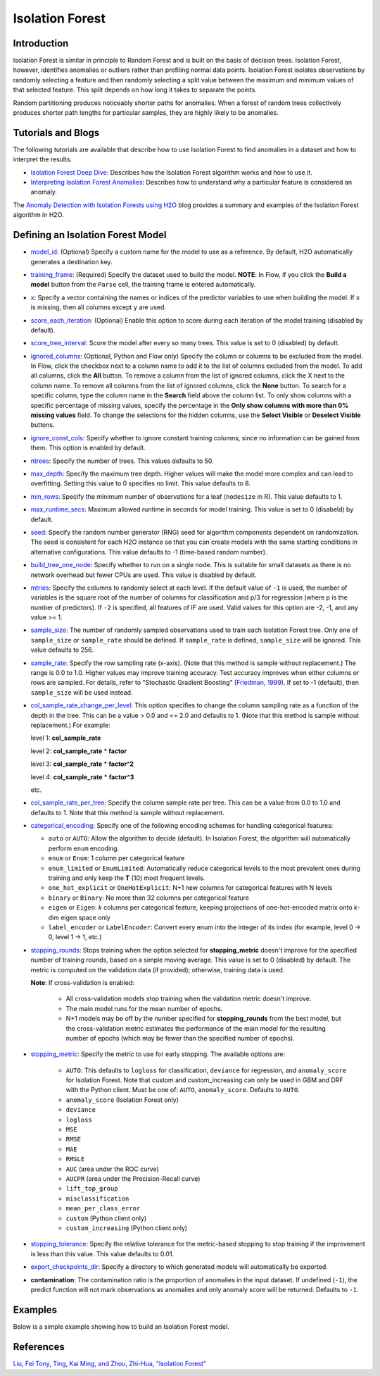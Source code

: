 .. _isoforest:

Isolation Forest
----------------

Introduction
~~~~~~~~~~~~

Isolation Forest is similar in principle to Random Forest and is built on the basis of decision trees. Isolation Forest, however, identifies anomalies or outliers rather than profiling normal data points. Isolation Forest isolates observations by randomly selecting a feature and then randomly selecting a split value between the maximum and minimum values of that selected feature. This split depends on how long it takes to separate the points. 

Random partitioning produces noticeably shorter paths for anomalies. When a forest of random trees collectively produces shorter path lengths for particular samples, they are highly likely to be anomalies.

Tutorials and Blogs
~~~~~~~~~~~~~~~~~~~

The following tutorials are available that describe how to use Isolation Forest to find anomalies in a dataset and how to interpret the results. 

- `Isolation Forest Deep Dive <https://github.com/h2oai/h2o-tutorials/blob/master/tutorials/isolation-forest/isolation-forest.ipynb>`__: Describes how the Isolation Forest algorithm works and how to use it.
- `Interpreting Isolation Forest Anomalies <https://github.com/h2oai/h2o-tutorials/blob/master/tutorials/isolation-forest/interpreting_isolation-forest.ipynb>`__: Describes how to understand why a particular feature is considered an anomaly.

The `Anomaly Detection with Isolation Forests using H2O <https://www.h2o.ai/blog/anomaly-detection-with-isolation-forests-using-h2o/>`__ blog provides a summary and examples of the Isolation Forest algorithm in H2O. 

Defining an Isolation Forest Model
~~~~~~~~~~~~~~~~~~~~~~~~~~~~~~~~~~

-  `model_id <algo-params/model_id.html>`__: (Optional) Specify a custom name for the model to use as a reference. By default, H2O automatically generates a destination key.

-  `training_frame <algo-params/training_frame.html>`__: (Required) Specify the dataset used to build the model. **NOTE**: In Flow, if you click the **Build a model** button from the ``Parse`` cell, the training frame is entered automatically.

-  `x <algo-params/x.html>`__: Specify a vector containing the names or indices of the predictor variables to use when building the model. If ``x`` is missing, then all columns except ``y`` are used.

-  `score_each_iteration <algo-params/score_each_iteration.html>`__: (Optional) Enable this option to score during each iteration of the model training (disabled by default).

-  `score_tree_interval <algo-params/score_tree_interval.html>`__: Score the model after every so many trees. This value is set to 0 (disabled) by default.

-  `ignored_columns <algo-params/ignored_columns.html>`__: (Optional, Python and Flow only) Specify the column or columns to be excluded from the model. In Flow, click the checkbox next to a column name to add it to the list of columns excluded from the model. To add all columns, click the **All** button. To remove a column from the list of ignored columns, click the X next to the column name. To remove all columns from the list of ignored columns, click the **None** button. To search for a specific column, type the column name in the **Search** field above the column list. To only show columns with a specific percentage of missing values, specify the percentage in the **Only show columns with more than 0% missing values** field. To change the selections for the hidden columns, use the **Select Visible** or **Deselect Visible** buttons.

-  `ignore_const_cols <algo-params/ignore_const_cols.html>`__: Specify whether to ignore constant training columns, since no information can be gained from them. This option is enabled by default.

-  `ntrees <algo-params/ntrees.html>`__: Specify the number of trees. This values defaults to 50.

-  `max_depth <algo-params/max_depth.html>`__: Specify the maximum tree depth. Higher values will make the model more complex and can lead to overfitting. Setting this value to 0 specifies no limit. This value defaults to 8.

-  `min_rows <algo-params/min_rows.html>`__: Specify the minimum number of observations for a leaf (``nodesize`` in R). This value defaults to 1.

-  `max_runtime_secs <algo-params/max_runtime_secs.html>`__: Maximum allowed runtime in seconds for model training. This value is set to 0 (disabeld) by default.

-  `seed <algo-params/seed.html>`__: Specify the random number generator (RNG) seed for algorithm components dependent on randomization. The seed is consistent for each H2O instance so that you can create models with the same starting conditions in alternative configurations. This value defaults to -1 (time-based random number).

-  `build_tree_one_node <algo-params/build_tree_one_node.html>`__: Specify whether to run on a single node. This is suitable for small datasets as there is no network overhead but fewer CPUs are used. This value is disabled by default.

-  `mtries <algo-params/mtries.html>`__: Specify the columns to randomly select at each level. If the default value of ``-1`` is used, the number of variables is the square root of the number of columns for classification and p/3 for regression (where p is the number of predictors). If ``-2`` is specified, all features of IF are used. Valid values for this option are -2, -1, and any value >= 1.

-  `sample_size <algo-params/sample_size.html>`__: The number of randomly sampled observations used to train each Isolation Forest tree. Only one of ``sample_size`` or ``sample_rate`` should be defined. If ``sample_rate`` is defined, ``sample_size`` will be ignored. This value defaults to 256.

-  `sample_rate <algo-params/sample_rate.html>`__: Specify the row sampling rate (x-axis). (Note that this method is sample without replacement.) The range is 0.0 to 1.0. Higher values may improve training accuracy. Test accuracy improves when either columns or rows are sampled. For details, refer to "Stochastic Gradient Boosting" (`Friedman, 1999 <https://statweb.stanford.edu/~jhf/ftp/stobst.pdf>`__). If set to -1 (default), then ``sample_size`` will be used instead.

-  `col_sample_rate_change_per_level <algo-params/col_sample_rate_change_per_level.html>`__: This option specifies to change the column sampling rate as a function of the depth in the tree. This can be a value > 0.0 and <= 2.0 and defaults to 1. (Note that this method is sample without replacement.) For example:

   level 1: **col\_sample_rate**
  
   level 2: **col\_sample_rate** * **factor**
  
   level 3: **col\_sample_rate** * **factor^2**
  
   level 4: **col\_sample_rate** * **factor^3**
  
   etc.

-  `col_sample_rate_per_tree <algo-params/col_sample_rate_per_tree.html>`__: Specify the column sample rate per tree. This can be a value from 0.0 to 1.0 and defaults to 1. Note that this method is sample without replacement.

- `categorical_encoding <algo-params/categorical_encoding.html>`__: Specify one of the following encoding schemes for handling categorical features:

  - ``auto`` or ``AUTO``: Allow the algorithm to decide (default). In Isolation Forest, the algorithm will automatically perform ``enum`` encoding.
  - ``enum`` or ``Enum``: 1 column per categorical feature
  - ``enum_limited`` or ``EnumLimited``: Automatically reduce categorical levels to the most prevalent ones during training and only keep the **T** (10) most frequent levels.
  - ``one_hot_explicit`` or ``OneHotExplicit``: N+1 new columns for categorical features with N levels
  - ``binary`` or ``Binary``: No more than 32 columns per categorical feature
  - ``eigen`` or ``Eigen``: *k* columns per categorical feature, keeping projections of one-hot-encoded matrix onto *k*-dim eigen space only
  - ``label_encoder`` or ``LabelEncoder``:  Convert every enum into the integer of its index (for example, level 0 -> 0, level 1 -> 1, etc.)

-  `stopping_rounds <algo-params/stopping_rounds.html>`__: Stops training when the option selected for
   **stopping\_metric** doesn't improve for the specified number of
   training rounds, based on a simple moving average. This value is set to 0 (disabled) by default. The metric is computed on the validation data
   (if provided); otherwise, training data is used.
   
   **Note**: If cross-validation is enabled:

    - All cross-validation models stop training when the validation metric doesn't improve.
    - The main model runs for the mean number of epochs.
    - N+1 models may be off by the number specified for **stopping\_rounds** from the best model, but the cross-validation metric estimates the performance of the main model for the resulting number of epochs (which may be fewer than the specified number of epochs).

-  `stopping_metric <algo-params/stopping_metric.html>`__: Specify the metric to use for early stopping.
   The available options are:
    
    - ``AUTO``: This defaults to ``logloss`` for classification, ``deviance`` for regression, and ``anomaly_score`` for Isolation Forest. Note that custom and custom_increasing can only be used in GBM and DRF with the Python client. Must be one of: ``AUTO``, ``anomaly_score``. Defaults to ``AUTO``.
    - ``anomaly_score`` (Isolation Forest only)
    - ``deviance``
    - ``logloss``
    - ``MSE``
    - ``RMSE``
    - ``MAE``
    - ``RMSLE``
    - ``AUC`` (area under the ROC curve)
    - ``AUCPR`` (area under the Precision-Recall curve)
    - ``lift_top_group``
    - ``misclassification``
    - ``mean_per_class_error``
    - ``custom`` (Python client only)
    - ``custom_increasing`` (Python client only)

-  `stopping_tolerance <algo-params/stopping_tolerance.html>`__: Specify the relative tolerance for the
   metric-based stopping to stop training if the improvement is less
   than this value. This value defaults to 0.01.

-  `export_checkpoints_dir <algo-params/export_checkpoints_dir.html>`__: Specify a directory to which generated models will automatically be exported.

- **contamination**: The contamination ratio is the proportion of anomalies in the input dataset. If undefined (``-1``), the predict function will not mark observations as anomalies and only anomaly score will be returned. Defaults to ``-1``.

Examples
~~~~~~~~

Below is a simple example showing how to build an Isolation Forest model. 

.. tabs::
   .. code-tab:: r R

        library(h2o)
        h2o.init()

        # Import the prostate dataset
        prostate <- h2o.importFile(path = "https://raw.github.com/h2oai/h2o/master/smalldata/logreg/prostate.csv")

        # Split dataset giving the training dataset 75% of the data
        prostate_split <- h2o.splitFrame(data = prostate, ratios = 0.75)

        # Create a training set from the 1st dataset in the split
        train <- prostate_split[[1]]

        # Create a testing set from the 2nd dataset in the split
        test <- prostate_split[[2]]

        # Build an Isolation forest model
        model <- h2o.isolationForest(training_frame = train, 
                                     sample_rate = 0.1, 
                                     max_depth = 20, 
                                     ntrees = 50)

        # Calculate score
        score <- h2o.predict(model, test)
        result_pred <- score$predict

        # Predict the leaf node assignment
        ln_pred <- h2o.predict_leaf_node_assignment(model, test)

   .. code-tab:: python

        import h2o
        from h2o.estimators import H2OIsolationForestEstimator
        h2o.init()
        
        # Import the prostate dataset
        h2o_df = h2o.import_file("https://raw.github.com/h2oai/h2o/master/smalldata/logreg/prostate.csv")
        
        # Split the data giving the training dataset 75% of the data
        train,test = h2o_df.split_frame(ratios=[0.75])

        # Build an Isolation forest model
        model = H2OIsolationForestEstimator(sample_rate = 0.1, 
                                            max_depth = 20, 
                                            ntrees = 50)
        model.train(training_frame=train)

        # Calculate score
        score = model.predict(test)
        result_pred = score["predict"]

        # Predict the leaf node assignment
        ln_pred = model.predict_leaf_node_assignment(test, "Path")


References
~~~~~~~~~~

`Liu, Fei Tony, Ting, Kai Ming, and Zhou, Zhi-Hua, "Isolation Forest" <https://cs.nju.edu.cn/zhouzh/zhouzh.files/publication/icdm08b.pdf>`__
